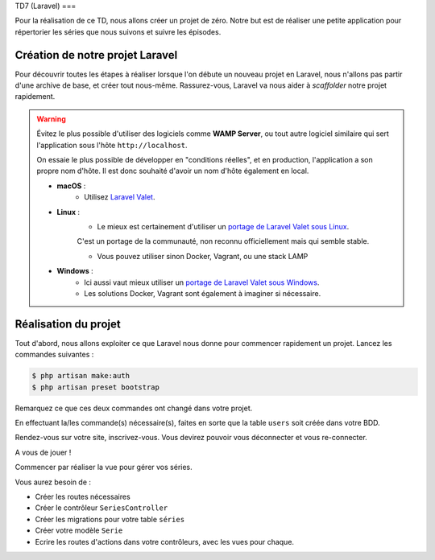 TD7 (Laravel)
===

Pour la réalisation de ce TD, nous allons créer un projet de zéro. Notre but est de réaliser une petite application pour répertorier les séries que nous suivons et suivre les épisodes.

.. slide::

Création de notre projet Laravel
--------------------------------

Pour découvrir toutes les étapes à réaliser lorsque l'on débute un nouveau projet en Laravel, nous n'allons pas partir d'une archive de base,
et créer tout nous-même. Rassurez-vous, Laravel va nous aider à *scaffolder* notre projet rapidement.

.. warning::
    
    Évitez le plus possible d'utiliser des logiciels comme **WAMP Server**,
    ou tout autre logiciel similaire qui sert l'application sous l'hôte ``http://localhost``.

    On essaie le plus possible de développer en "conditions réelles", et en production, l'application a son propre nom d'hôte.
    Il est donc souhaité d'avoir un nom d'hôte également en local.

    * **macOS** :
        * Utilisez `Laravel Valet <https://laravel.com/docs/5.7/valet>`_.

    * **Linux** :
        * Le mieux est certainement d'utiliser un `portage de Laravel Valet sous Linux <https://github.com/cpriego/valet-linux>`_.
        C'est un portage de la communauté, non reconnu officiellement mais qui semble stable.

        * Vous pouvez utiliser sinon Docker, Vagrant, ou une stack LAMP

    * **Windows** :
        * Ici aussi vaut mieux utiliser un `portage de Laravel Valet sous Windows <https://github.com/cretueusebiu/valet-windows>`_.

        * Les solutions Docker, Vagrant sont également à imaginer si nécessaire.

.. step::

    Création du projet via Composer
    ~~~~~~~~~~~~~~~~~~~~~~~~~~~~~~~~

    La création d'un projet Laravel se fait simplement via **Composer**. Il va se charger de récupérer la structure de base de Laravel,
    et va également installer les dépendences, et faire quelques initialisations comme créer un fichier ``.env`` par défaut,
    générer la clé secrète de l'application *(nous verrons plus tard à quoi elle sert)*, etc...

    Pour créer un nouvau projet Laravel, ouvrez un terminal et lancez la commande :

    .. code-block:: no-highlight
        composer create-project laravel/laravel td7

    Cela va créer un nouveau dossier ``td7`` avec notre projet vierge créé !

    Nous devons initialiser deux trois éléments avant de continuer : 

    .. code-block:: no-highlight
        $ cd td7 
        $ cp .env.example .env
        $ php artisan key:generate

    * Dans un premier temps nous copions le fichier .env.example pour créer le fichier ``.env``. Ce fichier contient toutes les variables propres à notre environnement (mode debug, accès à la BDD, etc...). Ce fichier ne doit pas être versionné !
    * Nous générons ensuite une clé de chiffrement utilisée pour chiffrer les mot de passe. Cette clé est automatiquement écrite dans le fichier ``.env`` sous la clé ``APP_KEY``.

    .. warning::

        Penser à modifier le fichier ``.env`` pour y renseigner les accès à votre base de données !
    
.. slide::
.. step::

    Accéder à notre projet
    ~~~~~~~~~~~~~~~~~~~~~~

    Si vous utilisez Laravel Valet, vous pouvez aller dans le dossier ``td7`` depuis un terminal et lancer la commande ``valet link td7``
    et votre projet sera accessible sur votre navigateur via ``http://td7.test``.

.. step::

Réalisation du projet
---------------------

Tout d'abord, nous allons exploiter ce que Laravel nous donne pour commencer rapidement un projet. Lancez les commandes suivantes : 

.. code-block:: no-highlight

    $ php artisan make:auth
    $ php artisan preset bootstrap

Remarquez ce que ces deux commandes ont changé dans votre projet.

.. step::

En effectuant la/les commande(s) nécessaire(s), faites en sorte que la table ``users`` soit créée dans votre BDD.

.. step::

Rendez-vous sur votre site, inscrivez-vous. Vous devirez pouvoir vous déconnecter et vous re-connecter.

.. step::

A vous de jouer ! 

Commencer par réaliser la vue pour gérer vos séries.

Vous aurez besoin de :

* Créer les routes nécessaires
* Créer le contrôleur ``SeriesController``
* Créer les migrations pour votre table ``séries``
* Créer votre modèle ``Serie``
* Ecrire les routes d'actions dans votre contrôleurs, avec les vues pour chaque.